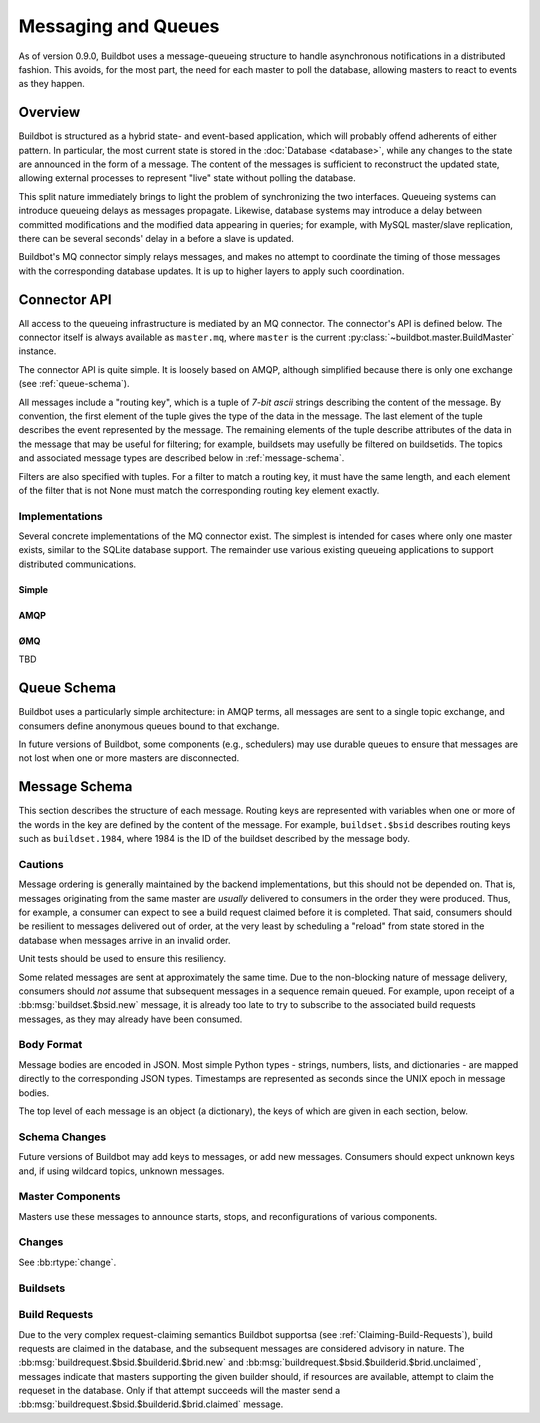 .. _Messaging_and_Queues:

Messaging and Queues
====================

As of version 0.9.0, Buildbot uses a message-queueing structure to handle
asynchronous notifications in a distributed fashion.  This avoids, for the most
part, the need for each master to poll the database, allowing masters to react
to events as they happen.

Overview
--------

Buildbot is structured as a hybrid state- and event-based application, which
will probably offend adherents of either pattern.  In particular, the most
current state is stored in the :doc:`Database <database>`, while any
changes to the state are announced in the form of a message.  The content of
the messages is sufficient to reconstruct the updated state, allowing external
processes to represent "live" state without polling the database.

This split nature immediately brings to light the problem of synchronizing the
two interfaces.  Queueing systems can introduce queueing delays as messages
propagate.   Likewise, database systems may introduce a delay between committed
modifications and the modified data appearing in queries; for example, with
MySQL master/slave replication, there can be several seconds' delay in a before
a slave is updated.

Buildbot's MQ connector simply relays messages, and makes no attempt to
coordinate the timing of those messages with the corresponding database
updates.  It is up to higher layers to apply such coordination.

Connector API
-------------

All access to the queueing infrastructure is mediated by an MQ connector.  The
connector's API is defined below.  The connector itself is always available as
``master.mq``, where ``master`` is the current
:py:class:`~buildbot.master.BuildMaster` instance.

.. py:module:: buildbot.mq.base

The connector API is quite simple.  It is loosely based on AMQP, although
simplified because there is only one exchange (see :ref:`queue-schema`).

All messages include a "routing key", which is a tuple of *7-bit ascii* strings describing the content of the message.
By convention, the first element of the tuple gives the type of the data in the message.
The last element of the tuple describes the event represented by the message.
The remaining elements of the tuple describe attributes of the data in the message that may be useful for filtering; for example, buildsets may usefully be filtered on buildsetids.
The topics and associated message types are described below in :ref:`message-schema`.

Filters are also specified with tuples.
For a filter to match a routing key, it must have the same length, and each element of the filter that is not None must match the corresponding routing key element exactly.

.. py:class:: MQConnector

    This is an abstract parent class for MQ connectors, and defines the
    interface.  It should not be instantiated directly.  It is a subclass of
    :py:class:`buildbot.util.service.AsyncService`, and subclasses can
    override service methods to start and stop the connector.

    .. py:method:: produce(routing_key, data)

        :param tuple routing_key: the routing key for this message
        :param data: JSON-serializable body of the message

        This method produces a new message and queues it for delivery to any associated consumers.

        The routing key and data should match one of the formats given in :ref:`message-schema`.

        The method returns immediately; the caller will not receive any indication of a failure to transmit the message, although errors will be displayed in ``twistd.log``.

    .. py:method:: startConsuming(callback, filter[, persistent_name=name])

        :param callback: callable to invoke for matching messages
        :param tuple filter: filter for routing keys of interest
        :param persistent_name: persistent name for this consumer
        :returns: a :py:class:`QueueRef` instance

        This method will begin consuming messages matching the filter, invoking ``callback`` for each message.  See above for the format of the filter.

        The callback will be invoked with two arguments: the message's routing key and the message body, as a Python data structure.
        It may return a Deferred, but no special processing other than error handling will be applied to that Deferred.
        In particular, note that the callback may be invoked a second time before the Deferred from the first invocation fires.

        A message is considered delivered as soon as the callback is invoked - there is no support for acknowledgements or re-queueing unhandled messages.

        Note that the timing of messages is implementation-dependent.
        It is not guaranteed that messages sent before the :py:meth:`startConsuming` method completes will be received.
        In fact, because the registration process may not be immediate, even messages sent after the method completes may not be received.

        If ``persistent_name`` is given, then the consumer is assumed to be persistent, and consumption can be resumed with the given name.
        Messages that arrive when no consumer is active are queued and will be delivered when a consumer becomes active.

.. py:class:: QueueRef

    The :py:class:`QueueRef` returned from
    :py:meth:`~MQConnector.startConsuming` can be used to stop consuming
    messages when they are no longer needed.  Users should be *very* careful to
    ensure that consumption is terminated in all cases.

    .. py:method:: stopConsuming()

        Stop invoking the ``callback`` passed to
        :py:meth:`~MQConnector.startConsuming`.  This method can be called
        multiple times for the same :py:class:`QueueRef` instance without harm.

        After the first call to this method has returned, the callback will not
        be invoked.

Implementations
~~~~~~~~~~~~~~~

Several concrete implementations of the MQ connector exist.  The simplest is
intended for cases where only one master exists, similar to the SQLite database
support.  The remainder use various existing queueing applications to support
distributed communications.

Simple
......

.. py:module:: buildbot.mq.simple

.. py:class:: SimpleConnector

    The :py:class:`SimpleMQ` class implements a local equivalent of a
    message-queueing server.  It is intended for Buildbot installations with
    only one master.

.. index::
    AMQP
    RabbitMQ
    Qpid

AMQP
....

.. py:module:: buildbot.mq.amqp

.. py:class:: AmqpConnector

    The AMQP MQ connector can connect to queuing applications which use AMQP,
    including `RabbitMQ <http://www.rabbitmq.com/>`_ and `Qpid
    <http://qpid.apache.org/>`_.

    The AMQP protocol specifies that most of the server configuration is
    carried out via the protocol itself, so once a server is set up, Buildbot
    can create the necessary queues, exchanges, and so on without additional
    user interaction.

    This connector is based on `txAMQP <https://launchpad.net/txamqp>`_.

ØMQ
...

TBD

.. _queue-schema:

Queue Schema
------------

Buildbot uses a particularly simple architecture: in AMQP terms, all messages
are sent to a single topic exchange, and consumers define anonymous queues
bound to that exchange.

In future versions of Buildbot, some components (e.g., schedulers) may use
durable queues to ensure that messages are not lost when one or more masters
are disconnected.

.. _message-schema:

Message Schema
--------------

This section describes the structure of each message.  Routing keys are
represented with variables when one or more of the words in the key are defined
by the content of the message.  For example, ``buildset.$bsid`` describes
routing keys such as ``buildset.1984``, where 1984 is the ID of the buildset
described by the message body.

Cautions
~~~~~~~~

Message ordering is generally maintained by the backend implementations, but
this should not be depended on.  That is, messages originating from the same
master are *usually* delivered to consumers in the order they were produced.
Thus, for example, a consumer can expect to see a build request claimed before
it is completed.  That said, consumers should be resilient to messages
delivered out of order, at the very least by scheduling a "reload" from state
stored in the database when messages arrive in an invalid order.

Unit tests should be used to ensure this resiliency.

Some related messages are sent at approximately the same time.  Due to the
non-blocking nature of message delivery, consumers should *not* assume that
subsequent messages in a sequence remain queued.  For example, upon receipt of
a :bb:msg:`buildset.$bsid.new` message, it is already too late to try to
subscribe to the associated build requests messages, as they may already have
been consumed.

Body Format
~~~~~~~~~~~

Message bodies are encoded in JSON.  Most simple Python types - strings,
numbers, lists, and dictionaries - are mapped directly to the corresponding
JSON types. Timestamps are represented as seconds since the UNIX epoch in
message bodies.

The top level of each message is an object (a dictionary), the keys of which
are given in each section, below.

Schema Changes
~~~~~~~~~~~~~~

Future versions of Buildbot may add keys to messages, or add new messages.
Consumers should expect unknown keys and, if using wildcard topics, unknown
messages.

Master Components
~~~~~~~~~~~~~~~~~

Masters use these messages to announce starts, stops, and reconfigurations of
various components.

.. bb:msg:: scheduler.$schedulerid.started (TODO)

    :var $schedulerid: the ID of the scheduler that is starting up
    :key integer schedulerid: the ID of the scheduler that is starting up
    :key integer masterid: the ID of the master where the scheduler is running
    :key string name: the scheduler name
    :key string class: the scheduler class

    This message indicates that a scheduler has started.

.. bb:msg:: scheduler.$schedulerid.stopped (TODO)

    :var $schedulerid: the ID of the scheduler that is starting up
    :key integer schedulerid: the ID of the scheduler that is starting up
    :key integer masterid: the ID of the master where the scheduler is running
    :key string name: the scheduler name
    :key string class: the scheduler class

    This message indicates that a scheduler has stopped.

.. bb:msg:: builder.$builderid.started (TODO)

    :var $builderid: the ID of the builder that is starting up
    :key integer builderid: the ID of the builder that is starting up
    :key integer masterid: the ID of the master where the builder is running
    :key string buildername: the builder name

    This message indicates that a builder has started.

.. bb:msg:: builder.$builderid.stopped (TODO)

    :var $builderid: the ID of the builder that is starting up
    :key integer builderid: the ID of the builder that is starting up
    :key integer masterid: the ID of the master where the builder is running
    :key string buildername: the builder name

    This message indicates that a builder has stopped.

Changes
~~~~~~~

See :bb:rtype:`change`.

Buildsets
~~~~~~~~~

.. bb:msg:: buildset.$bsid.new

    :var $bsid: the ID of the new buildset
    :key bsid: the ID of the new buildset
    :key string external_idstring: arbitrary string for mapping builds
        externally
    :key string reason: reason these builds were triggered
    :key integer sourcestampsetid: source stamp set for this buildset
    :key timestamp submitted_at: time this buildset was created
    :key brids: buildrequest IDs for this buildset
    :type brids: list of integers
    :key object properties: user-specified properties for this change,
        represented as an object mapping keys to tuple (value, source)
    :key string scheduler: the scheduler that created the buildset

    This message indicates that a new buildset has been added, and indicates
    the associated build requests.   Each such build request will be indicated
    with a :bb:msg:`buildrequest.$bsid.$builderid.$brid.new`, but note,
    as mentioned above, that these messages may arrive in any order.

.. bb:msg:: buildset.$bsid.complete

    :var $bsid: the ID of the completed buildset
    :key bsid: the ID of the completed buildset
    :key timestamp complete_at: time this buildset was completed
    :key integer results: aggregate result of this buildset; see
        :ref:`Build-Result-Codes`

    This message indicates that a buildset has been completed: all of its
    constituent build requests are complete, and an aggregate result has been
    calculated for the set.

    Note that, if build requests finish on different masters at approximately
    the same time, it is possible for multiple copies of this message to be
    sent for a single buildset.

Build Requests
~~~~~~~~~~~~~~

Due to the very complex request-claiming semantics Buildbot supportsa (see
:ref:`Claiming-Build-Requests`), build requests are claimed in the database,
and the subsequent messages are considered advisory in nature.  The
:bb:msg:`buildrequest.$bsid.$builderid.$brid.new` and
:bb:msg:`buildrequest.$bsid.$builderid.$brid.unclaimed`, messages indicate that
masters supporting the given builder should, if resources are available,
attempt to claim the requeset in the database.  Only if that attempt succeeds
will the master send a :bb:msg:`buildrequest.$bsid.$builderid.$brid.claimed`
message.

.. bb:msg:: buildrequest.$bsid.$builderid.$brid.new

    :var $bsid: the ID of the buildset containing this build request
    :var $builderid: the ID of the builder this request is for (TODO: just a name for now)
    :var $brid: the ID of the new build request
    :key integer brid: the ID of the new build request
    :key integer bsid: the ID of the buildset containing this build request
    :key string buildername: the name of the builder this request is for
    :key integer builderid: th ID of the builder this request is for (TODO: -1 for now)

    This message indicates that a new build request has been added.

.. bb:msg:: buildrequest.$bsid.$builderid.$brid.claimed

    :var $bsid: the ID of the buildset containing this build request
    :var $builderid: the ID of the builder this request is for (TODO: just a name for now)
    :var $brid: the ID of the new build request
    :key integer bsid: the ID of the buildset containing this build request
    :key integer builderid: th ID of the builder this request is for (TODO: -1 for now)
    :key integer brid: the ID of the new build request
    :key string buildername: the name of the builder this request is for
    :key timestamp claimed_at: time this request was claimed
    :key masterid: objectid of the master claiming this request

    This message indicates that a master has successfully claimed this build
    request and will begin a build.

.. bb:msg:: buildrequest.$bsid.$builderid.$brid.unclaimed

    :var $bsid: the ID of the buildset containing this build request
    :var $builderid: the ID of the builder this request is for (TODO: just a name for now)
    :var $brid: the ID of the new build request
    :key integer brid: the ID of the build request
    :key integer bsid: the ID of the buildset containing this build request
    :key string buildername: the name of the builder this request is for
    :key integer builderid: th ID of the builder this request is for (TODO: -1 for now)

    This message indicates that the build request has been unclaimed, and may
    be available for other masters to claim.  This generally represents
    recovery from an error condition, and may occur several times for the same
    build request, as it is marked as unclaimed by other masters.

.. bb:msg:: buildrequest.$bsid.$builderid.$brid.cancelled (TODO - untested)

    :var $bsid: the ID of the buildset containing this build request
    :var $builderid: the ID of the builder this request is for (TODO: just a name for now)
    :var $brid: the ID of the new build request
    :key integer brid: the ID of the build request
    :key integer bsid: the ID of the buildset containing this build request
    :key string buildername: the name of the builder this request is for
    :key integer builderid: th ID of the builder this request is for (TODO: -1 for now)

    This message indicates that the build request has been cancelled, and
    should not result in a build.  A
    :bb:msg:`buildrequest.$bsid.$builderid.$brid.complete` will be sent as
    well, for consistency.

.. bb:msg:: buildrequest.$bsid.$builderid.$brid.complete

    :var $bsid: the ID of the buildset containing this build request
    :var $builderid: the ID of the builder this request is for (TODO: just a name for now)
    :var $brid: the ID of the new build request
    :key integer brid: the ID of the new build request
    :key integer bsid: the ID of the buildset containing this build request
    :key string buildername: the name of the builder this request is for
    :key integer builderid: th ID of the builder this request is for (TODO: -1 for now)
    :key timestamp complete_at: time this request was completed
    :key integer results: aggregate result of this build request; see
        :ref:`Build-Result-Codes`

    This message indicates that the build request is completed.
    TODO: untested

.. todo::
    user.new
    users in changes?
    slave attach/detach
